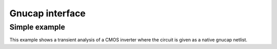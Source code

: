 Gnucap interface
================

Simple example
--------------

This example shows a transient analysis of a CMOS inverter where
the circuit is given as a native gnucap netlist.

.. plot::
     :include-source: True
      
     import numpy as np
     import pylab
     import pycircuit.sim.gnucap as gnucap
     
     netlist = """
               .MODEL CMOSP PMOS (level=2 KP=28U VTO=0.4 LAMBDA=0.01 GAMMA=0.9 PHI=0.5)
	       .MODEL CMOSN NMOS (level=2 KP=28U VTO=0.4 LAMBDA=0.01 GAMMA=0.9 PHI=0.5)
               .subckt inv psup nsup out in 
               Mp out in psup psup CMOSP l=0.25u w=1.0u
	       Mn out in nsup nsup CMOSN l=0.25u w=1.0u
	       .ends inv
	  
	       vsup psup 0 1.8     
	       x1 psup 0 out in inv
	       
	       vin in 0 pwl (0 0, 10n 0, 10.1n 1.8, 20n 1.8, 20.1n 0, 30n, 0, 30.1n 1.8)
	       """


     sim = gnucap.Simulation(netlist, direct=True)
     res = sim.run_transient(t=np.linspace(0, 40e-9, 100))

     pylab.hold()
     res.v('in').plot()
     res.v('out').plot()
     pylab.legend()




